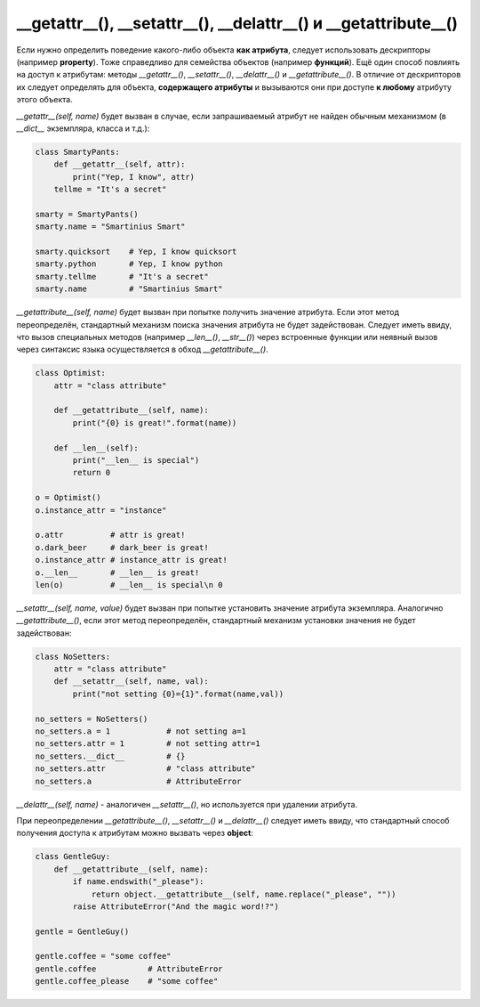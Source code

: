__getattr__(), __setattr__(), __delattr__() и __getattribute__()
================================================================

Если нужно определить поведение какого-либо объекта **как атрибута**, следует использовать дескрипторы (например **property**). Тоже справедливо для семейства объектов (например **функций**). Ещё один способ повлиять на доступ к атрибутам: методы `__getattr__()`, `__setattr__()`, `__delattr__()` и `__getattribute__()`. В отличие от дескрипторов их следует определять для объекта, **содержащего атрибуты** и вызываются они при доступе **к любому** атрибуту этого объекта.

`__getattr__(self, name)` будет вызван в случае, если запрашиваемый атрибут не найден обычным механизмом (в `__dict__` экземпляра, класса и т.д.):

.. code-block:: python
    
    class SmartyPants:
        def __getattr__(self, attr):
            print("Yep, I know", attr)
        tellme = "It's a secret"

    smarty = SmartyPants()
    smarty.name = "Smartinius Smart"

    smarty.quicksort    # Yep, I know quicksort
    smarty.python       # Yep, I know python
    smarty.tellme       # "It's a secret"
    smarty.name         # "Smartinius Smart"

`__getattribute__(self, name)` будет вызван при попытке получить значение атрибута. Если этот метод переопределён, стандартный механизм поиска значения атрибута не будет задействован. Следует иметь ввиду, что вызов специальных методов (например `__len__()`, `__str__()`) через встроенные функции или неявный вызов через синтаксис языка осуществляется в обход `__getattribute__()`.

.. code-block:: python

    class Optimist:
        attr = "class attribute"
        
        def __getattribute__(self, name):
            print("{0} is great!".format(name))
        
        def __len__(self):
            print("__len__ is special")
            return 0
        
    o = Optimist()
    o.instance_attr = "instance"

    o.attr          # attr is great!
    o.dark_beer     # dark_beer is great!
    o.instance_attr # instance_attr is great!
    o.__len__       # __len__ is great!
    len(o)          # __len__ is special\n 0

`__setattr__(self, name, value)` будет вызван при попытке установить значение атрибута экземпляра. Аналогично `__getattribute__()`, если этот метод переопределён, стандартный механизм установки значения не будет задействован:


.. code-block:: python
    
    class NoSetters:
        attr = "class attribute"
        def __setattr__(self, name, val):
            print("not setting {0}={1}".format(name,val))

    no_setters = NoSetters()
    no_setters.a = 1            # not setting a=1
    no_setters.attr = 1         # not setting attr=1
    no_setters.__dict__         # {}
    no_setters.attr             # "class attribute"
    no_setters.a                # AttributeError

`__delattr__(self, name)` - аналогичен `__setattr__()`, но используется при удалении атрибута.

При переопределении `__getattribute__()`, `__setattr__()` и `__delattr__()` следует иметь ввиду, что стандартный способ получения доступа к атрибутам можно вызвать через **object**:

.. code-block:: python

    class GentleGuy:
        def __getattribute__(self, name):
            if name.endswith("_please"):
                return object.__getattribute__(self, name.replace("_please", ""))
            raise AttributeError("And the magic word!?")

    gentle = GentleGuy()

    gentle.coffee = "some coffee"
    gentle.coffee           # AttributeError
    gentle.coffee_please    # "some coffee"
